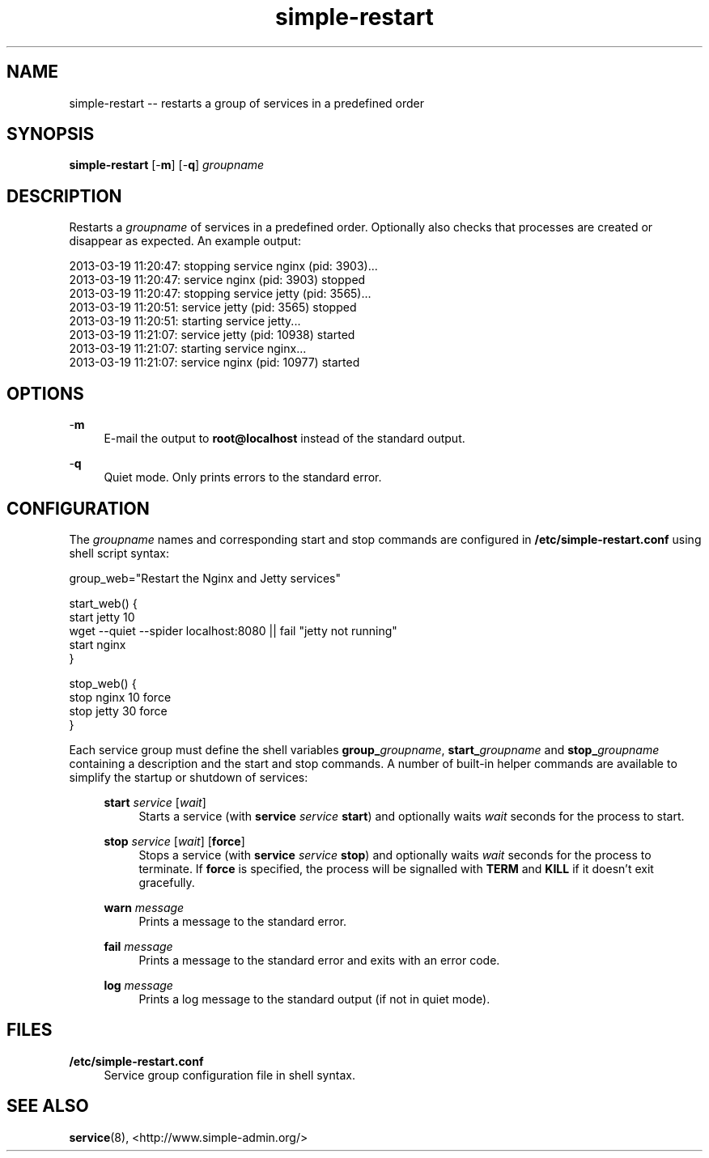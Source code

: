 .TH "simple-restart" "1" "Simple-Admin" "" "Simple-Admin"
.\" -----------------------------------------------------------------
.\" * disable hyphenation
.nh
.\" * disable justification (adjust text to left margin only)
.ad l
.\" -----------------------------------------------------------------
.SH "NAME"
simple-restart -- restarts a group of services in a predefined order
.SH "SYNOPSIS"
.sp
.nf
\fBsimple-restart\fR [-\fBm\fR] [-\fBq\fR] \fIgroupname\fR
.fi
.sp
.SH "DESCRIPTION"
.sp
Restarts a \fIgroupname\fR of services in a predefined order. Optionally also
checks that processes are created or disappear as expected. An example output:
.sp
.nf
    2013-03-19 11:20:47: stopping service nginx (pid: 3903)...
    2013-03-19 11:20:47: service nginx (pid: 3903) stopped
    2013-03-19 11:20:47: stopping service jetty (pid: 3565)...
    2013-03-19 11:20:51: service jetty (pid: 3565) stopped
    2013-03-19 11:20:51: starting service jetty...
    2013-03-19 11:21:07: service jetty (pid: 10938) started
    2013-03-19 11:21:07: starting service nginx...
    2013-03-19 11:21:07: service nginx (pid: 10977) started
.fi
.sp
.SH "OPTIONS"
.sp
-\fBm\fR
.RS 4
E-mail the output to \fBroot@localhost\fR instead of the standard output.
.RE
.sp
-\fBq\fR
.RS 4
Quiet mode. Only prints errors to the standard error.
.RE
.sp
.SH "CONFIGURATION"
.sp
The \fIgroupname\fR names and corresponding start and stop commands are configured
in \fB/etc/simple-restart.conf\fR using shell script syntax:
.sp
.nf
    group_web="Restart the Nginx and Jetty services"

    start_web() {
        start jetty 10
        wget --quiet --spider localhost:8080 || fail "jetty not running"
        start nginx
    }

    stop_web() {
        stop nginx 10 force
        stop jetty 30 force
    }
.fi
.sp
Each service group must define the shell variables \fBgroup_\fIgroupname\fR,
\fBstart_\fIgroupname\fR and \fBstop_\fIgroupname\fR containing a description
and the start and stop commands. A number of built-in helper commands are
available to simplify the startup or shutdown of services:

.RS 4
.B start \fIservice\fR [\fIwait\fR]
.RS 4
Starts a service (with \fBservice \fIservice\fB start\fR) and optionally waits
\fIwait\fR seconds for the process to start.
.RE

.B stop \fIservice\fR [\fIwait\fR] [\fBforce\fR]
.RS 4
Stops a service (with \fBservice \fIservice\fB stop\fR) and optionally waits
\fIwait\fR seconds for the process to terminate. If \fBforce\fR is specified,
the process will be signalled with \fBTERM\fR and \fBKILL\fR if it doesn't
exit gracefully.
.RE

.B warn \fImessage\fR
.RS 4
Prints a message to the standard error.
.RE

.B fail \fImessage\fR
.RS 4
Prints a message to the standard error and exits with an error code.
.RE

.B log \fImessage\fR
.RS 4
Prints a log message to the standard output (if not in quiet mode).
.RE
.RE
.sp
.SH "FILES"
.sp
.B /etc/simple-restart.conf
.RS 4
Service group configuration file in shell syntax.
.RE
.sp
.SH "SEE ALSO"
.sp
\fBservice\fR(8),
<http://www.simple-admin.org/>

